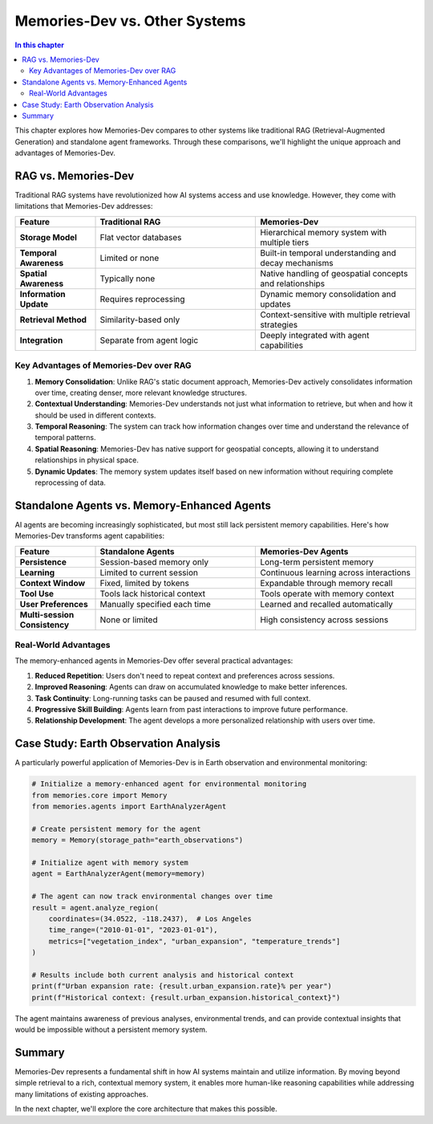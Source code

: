 ==============================
Memories-Dev vs. Other Systems
==============================

.. contents:: In this chapter
   :local:
   :depth: 2

This chapter explores how Memories-Dev compares to other systems like traditional RAG (Retrieval-Augmented Generation) and standalone agent frameworks. Through these comparisons, we'll highlight the unique approach and advantages of Memories-Dev.

RAG vs. Memories-Dev
-------------------

Traditional RAG systems have revolutionized how AI systems access and use knowledge. However, they come with limitations that Memories-Dev addresses:

.. list-table::
   :header-rows: 1
   :widths: 20 40 40
   
   * - Feature
     - Traditional RAG
     - Memories-Dev
   * - **Storage Model**
     - Flat vector databases
     - Hierarchical memory system with multiple tiers
   * - **Temporal Awareness**
     - Limited or none
     - Built-in temporal understanding and decay mechanisms
   * - **Spatial Awareness**
     - Typically none
     - Native handling of geospatial concepts and relationships
   * - **Information Update**
     - Requires reprocessing
     - Dynamic memory consolidation and updates
   * - **Retrieval Method**
     - Similarity-based only
     - Context-sensitive with multiple retrieval strategies
   * - **Integration**
     - Separate from agent logic
     - Deeply integrated with agent capabilities

.. mermaid::

   graph TB
       subgraph "Traditional RAG Systems"
       R1[Document Chunking] --> R2[Vector Embedding]
       R2 --> R3[Vector Database]
       R3 --> R4[Similarity Search]
       R4 --> R5[Context Window]
       R5 --> R6[LLM Response]
       end
       
       subgraph "Memories-Dev Framework"
       M1[Hierarchical Memory System] --> M2[Temporal Awareness]
       M2 --> M3[Spatial Awareness]
       M3 --> M4[Context-Sensitive Retrieval]
       M4 --> M5[Dynamic Memory Consolidation]
       M5 --> M6[Agent Integration]
       end
       
       style R1 fill:#f9d5e5,stroke:#333,stroke-width:1px
       style R2 fill:#f9d5e5,stroke:#333,stroke-width:1px
       style R3 fill:#f9d5e5,stroke:#333,stroke-width:1px
       style R4 fill:#f9d5e5,stroke:#333,stroke-width:1px
       style R5 fill:#f9d5e5,stroke:#333,stroke-width:1px
       style R6 fill:#f9d5e5,stroke:#333,stroke-width:1px
       
       style M1 fill:#d0e8f2,stroke:#333,stroke-width:1px
       style M2 fill:#d0e8f2,stroke:#333,stroke-width:1px
       style M3 fill:#d0e8f2,stroke:#333,stroke-width:1px
       style M4 fill:#d0e8f2,stroke:#333,stroke-width:1px
       style M5 fill:#d0e8f2,stroke:#333,stroke-width:1px
       style M6 fill:#d0e8f2,stroke:#333,stroke-width:1px
       
       classDef highlight fill:#ffcc29,stroke:#333,stroke-width:2px;
       class M2,M3,M4,M5 highlight

Key Advantages of Memories-Dev over RAG
~~~~~~~~~~~~~~~~~~~~~~~~~~~~~~~~~~~~~~~

1. **Memory Consolidation**: Unlike RAG's static document approach, Memories-Dev actively consolidates information over time, creating denser, more relevant knowledge structures.

2. **Contextual Understanding**: Memories-Dev understands not just what information to retrieve, but when and how it should be used in different contexts.

3. **Temporal Reasoning**: The system can track how information changes over time and understand the relevance of temporal patterns.

4. **Spatial Reasoning**: Memories-Dev has native support for geospatial concepts, allowing it to understand relationships in physical space.

5. **Dynamic Updates**: The memory system updates itself based on new information without requiring complete reprocessing of data.

Standalone Agents vs. Memory-Enhanced Agents
-------------------------------------------

AI agents are becoming increasingly sophisticated, but most still lack persistent memory capabilities. Here's how Memories-Dev transforms agent capabilities:

.. list-table::
   :header-rows: 1
   :widths: 20 40 40
   
   * - Feature
     - Standalone Agents
     - Memories-Dev Agents
   * - **Persistence**
     - Session-based memory only
     - Long-term persistent memory
   * - **Learning**
     - Limited to current session
     - Continuous learning across interactions
   * - **Context Window**
     - Fixed, limited by tokens
     - Expandable through memory recall
   * - **Tool Use**
     - Tools lack historical context
     - Tools operate with memory context
   * - **User Preferences**
     - Manually specified each time
     - Learned and recalled automatically
   * - **Multi-session Consistency**
     - None or limited
     - High consistency across sessions

.. mermaid::

   graph LR
       subgraph "Standalone Agent Systems"
       A1[Query Processing] --> A2[Tool Selection]
       A2 --> A3[API Calls]
       A3 --> A4[Result Integration]
       A4 --> A5[Response Generation]
       end
       
       subgraph "Memories-Dev Agents"
       B1[Query Processing] --> B2[Memory Consultation]
       B2 --> B3[Tool Selection]
       B3 --> B4[API Calls with Context]
       B4 --> B5[Memory Update]
       B5 --> B6[Response Generation]
       end
       
       style A1 fill:#f5e6cc,stroke:#333,stroke-width:1px
       style A2 fill:#f5e6cc,stroke:#333,stroke-width:1px
       style A3 fill:#f5e6cc,stroke:#333,stroke-width:1px
       style A4 fill:#f5e6cc,stroke:#333,stroke-width:1px
       style A5 fill:#f5e6cc,stroke:#333,stroke-width:1px
       
       style B1 fill:#cce6ff,stroke:#333,stroke-width:1px
       style B2 fill:#cce6ff,stroke:#333,stroke-width:1px
       style B3 fill:#cce6ff,stroke:#333,stroke-width:1px
       style B4 fill:#cce6ff,stroke:#333,stroke-width:1px
       style B5 fill:#cce6ff,stroke:#333,stroke-width:1px
       style B6 fill:#cce6ff,stroke:#333,stroke-width:1px
       
       classDef newStep fill:#a8d5ba,stroke:#333,stroke-width:2px;
       class B2,B5 newStep

Real-World Advantages
~~~~~~~~~~~~~~~~~~~~

The memory-enhanced agents in Memories-Dev offer several practical advantages:

1. **Reduced Repetition**: Users don't need to repeat context and preferences across sessions.

2. **Improved Reasoning**: Agents can draw on accumulated knowledge to make better inferences.

3. **Task Continuity**: Long-running tasks can be paused and resumed with full context.

4. **Progressive Skill Building**: Agents learn from past interactions to improve future performance.

5. **Relationship Development**: The agent develops a more personalized relationship with users over time.

Case Study: Earth Observation Analysis
-------------------------------------

A particularly powerful application of Memories-Dev is in Earth observation and environmental monitoring:

.. code-block:: python

    # Initialize a memory-enhanced agent for environmental monitoring
    from memories.core import Memory
    from memories.agents import EarthAnalyzerAgent
    
    # Create persistent memory for the agent
    memory = Memory(storage_path="earth_observations")
    
    # Initialize agent with memory system
    agent = EarthAnalyzerAgent(memory=memory)
    
    # The agent can now track environmental changes over time
    result = agent.analyze_region(
        coordinates=(34.0522, -118.2437),  # Los Angeles
        time_range=("2010-01-01", "2023-01-01"),
        metrics=["vegetation_index", "urban_expansion", "temperature_trends"]
    )
    
    # Results include both current analysis and historical context
    print(f"Urban expansion rate: {result.urban_expansion.rate}% per year")
    print(f"Historical context: {result.urban_expansion.historical_context}")

The agent maintains awareness of previous analyses, environmental trends, and can provide contextual insights that would be impossible without a persistent memory system.

Summary
-------

Memories-Dev represents a fundamental shift in how AI systems maintain and utilize information. By moving beyond simple retrieval to a rich, contextual memory system, it enables more human-like reasoning capabilities while addressing many limitations of existing approaches.

In the next chapter, we'll explore the core architecture that makes this possible. 